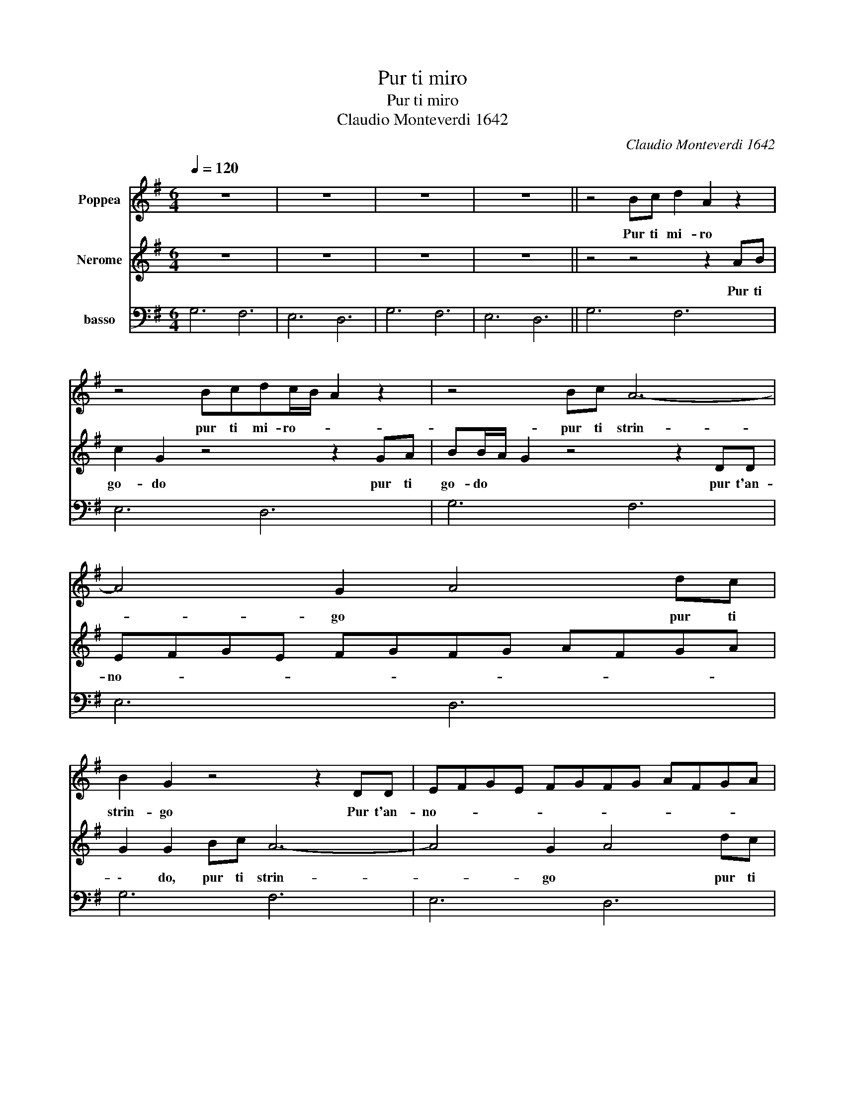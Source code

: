 X:1
T:Pur ti miro
T:Pur ti miro
T:Claudio Monteverdi 1642
C:Claudio Monteverdi 1642
%%score 1 2 3
L:1/8
Q:1/4=120
M:6/4
K:G
V:1 treble nm="Poppea"
V:2 treble nm="Nerome"
V:3 bass nm="basso"
V:1
 z12 | z12 | z12 | z12 || z4 Bc d2 A2 z2 | z4 Bcdc/B/ A2 z2 | z4 Bc A6- | A4 G2 A4 dc | %8
w: ||||Pur ti mi- ro|pur ti mi- ro- * *|pur ti strin-|* go * pur ti|
 B2 G2 z4 z2 DD | EFGE FGFG AFGA | G2 G2 BB B6- | B2 c2 d2 c4 B2 | B2 B2 B2 B6- | B4 AG F4 G2 | %14
w: strin- go Pur t'an-|no- * * * * * * * * * * *|* do Pi`u non pe-|* no, non pe- *|\-no, pi`u non mo-|* ro, non mor- *|
 G4 Bc d2 A2 z2 | z2 z B ^cd d4 c2 | d2 dc BA B2 B2 z2 | z2 ed cB B2 A3 A | G12 | z12 || %20
w: ro, O mia vi- ta|o mio te- so- ro,|* o * mia * vi- ta|o mio te- so- * * ro.|||
 z2 d2 c2 B2 z4 | z2 c2 B2 A2 z4 | z2 c2 d2 e2 z4 | z2 A2 G2 F2 z4 | z2 e2 B2 ^c2 z4 | %25
w: Io son tua|Spe- me mia|dil- lo, d`i|spe- me mia|dil- lo, d`i|
 z2 d2 c2 B2 z4 | z2 c2 B2 A2 z4 | z2 c2 G2 A2 z4 | e2 d2 e2 ^c2 B2 c2 | d2 z4 z2 G2 D2 | %30
w: L'i- dol mio|Tu sei pur|Si, mio ben,|mia vi- ta, s`i s`i s`i|s`i S`i, mio|
 E2 z4 F2 E2 F2 | G2 A4 B2 ^c4 | d4 z4 d2 c2 | B2 B2 A2 G4 B2 | B2 A2 B2 G4 z2 || z2 d2 c2 B2 z4 | %36
w: cor, mia vi- ta|s`i s`i s`i s`i|s`i s`i, mio|ben, s`i, mio cor, mia|vi- ta * s`i|Io son tua|
 z2 c2 B2 A2 z4 | z2 c2 d2 e2 z4 | z2 A2 G2 F2 z4 | z2 e2 B2 ^c2 z4 | z2 d2 c2 B2 z4 | %41
w: spe- me mia|dil- lo, d`i|spe- me mia|dil- lo, d`i|l'i- dol mio,|
 z2 c2 B2 A2 z4 | z2 c2 G2 A2 z4 | e2 d2 e2 ^c2 B2 c2 | d2 z4 z2 G2 D2 | E2 z4 F2 E2 F2 | %46
w: tu sei pur|s`i, mio ben,|mia vi- ta s`i s`i s`i|s`i s`i, mio|cor mia vi- ta|
 G2 A4 B2 ^c4 | d4 z4 d2 c2 | B2 B2 A2 G4 B2 |[M:3/4] B2 A2 B2 ||[M:6/4] G4 Bc d2 A2 z2 | %51
w: s`i s`i s`i s`i|s`i s`i, mio|ben, s`i mio cor, mia|vi- ta *|s`i Pur ti mi- ro|
 z4 Bcdc/B/ A2 z2 | z4 Bc A6- | A4 G2 A4 dc | B2 G2 z4 z2 DD | EFGE FGFG AFGA | G2 G2 BB B6- | %57
w: pur ti mi- ro * *|pur ti strin-|* go * pur ti|trin- go Pur t'an-|no- * * * * * * * * * * *|\- do Pi`u non pe-|
 B2 c2 d2 c4 B2 | B2 B2 B2 B6- | B4 AG F4 G2 | G4 Bc d2 A2 z2 | z2 z B ^cd d4 c2 | %62
w: * no, non pe- *|no, pi`u non mo-|* ro, non mo- *|\-ro, O mia vi- ta|o mio te- so- ro,|
 d2 dc BA B2 B2 z2 |[M:4/4] z4 z e/d/ cB | B2 A4 A2 | G8 |] %66
w: * o * mia * vi- ta|o * mio te-|\-so- * ro.||
V:2
 z12 | z12 | z12 | z12 || z4 z4 z2 AB | c2 G2 z4 z2 GA | BB/A/ G2 z4 z2 DD | EFGE FGFG AFGA | %8
w: ||||Pur ti|go- do pur ti|go- do * * pur t'an-|no- * * * * * * * * * * *|
 G2 G2 Bc A6- | A4 G2 A4 dc | B2 G2 z4 G2 G2 | G8 F2 G2 | G2 z4 z2 c2 c2 | c8- c2 B2 | %14
w: \- do, pur ti strin-|* go * pur ti|strin- go pi`u non|mo- * *|\-ro pi`u non|pe- * *|
 B4 z4 z2 GA | B2 GA GF E4 E2 | D4 z4 G=FED | E2 EE FG G4 F2 | G12 | z12 || z4 z4 G2 =F2 | %21
w: no, O mia|vi- ta o mio te- so- ro-|\- o * mia *|vi- ta o mio te- so- ro.|||Tuo son|
 E2 z4 z2 d2 c2 | d2 z4 z2 e2 B2 | ^c2 z4 z2 B2 A2 | ^G2 z4 z2 A2 =G2 | F2 z4 z2 G2 =F2 | %26
w: io dil- lo,|d`i tu sei|pur L'i- dol|mio tu sei|pur dil- lo,|
 E2 z4 z2 d2 c2 | B2 z4 z2 d2 A2 | B2 z4 A2 G2 A2 | F2 d2 A2 B2 z4 | c2 B2 c2 A2 B2 A2 | %31
w: d`i l'i- dol|mio si, mio|cor mia vi- ta|s`i s`i mio ben|mia vi- ta s`i s`i s`i|
 G2 z4 G2 A4 | F4 z4 B2 A2 | G2 G2 F2 E4 G2 | G2 F2 G2 G4 z2 || z4 z4 G2 =F2 | E2 z4 z2 d2 c2 | %37
w: s`i s`i s`i|s`i s`i mio|ben s`i mio cor, mia|vi- ta * s`i|Tuo son|io dil- lo,|
 B2 z4 z2 e2 B2 | ^c2 z4 z2 B2 A2 | ^G2 z4 z2 B2 =G2 | F2 z4 z2 G2 =F2 | E2 z4 z2 d2 c2 | %42
w: d`i, tu sei|pur l'i- dol|mio tu sei|pur dil- lo,|d`i l'i- dol|
 B2 z4 z2 d2 A2 | B2 z4 A2 G2 A2 | F2 d2 A2 B2 z4 | c2 B2 c2 A2 B2 A2 | G2 z4 G2 A4 | F4 z4 B2 A2 | %48
w: mio s`i, mio|cor mia vi- ta,|s`i s`i mio ben|mia vi- ta s`i s`i s`i|s`i s`i s`i|s`i s`i, mio|
 G2 G2 F2 E4 G2 |[M:3/4] G2 F2 G2 ||[M:6/4] G6 z4 AB | c2 G2 z4 z2 GA | BB/A/ G2 z4 z2 DD | %53
w: ben, s`i mio cor, mia|vi- ta *|s`i Pur ti|go- do pur ti|go- do * * pur t'an-|
 EFGE FGFG AFGA | G2 G2 Bc A6- | A4 G2 A4 dc | B2 G2 z4 G2 G2 | G8 F2 G2 | G2 z4 z2 c2 c2 | %59
w: no- * * * * * * * * * * *|* do, pur ti strin-|* go * pur ti|string- go pi`u non|mo- * *|ro pi`u non|
 c8- c2 B2 | B4 z4 z2 GA | B2 GA GF E4 E2 | D4 z4 G=FED |[M:4/4] E4 EEFG | G6 F2 | G8 |] %66
w: pe- * *|\-no, O mia|vi- ta o mio te- so- ro|* o * mia *|vi- ta o mio te-|\-so- ro.||
V:3
 G,6 F,6 | E,6 D,6 | G,6 F,6 | E,6 D,6 || G,6 F,6 | E,6 D,6 | G,6 F,6 | E,6 D,6 | G,6 F,6 | %9
 E,6 D,6 | G,6 F,6 | E,6 D,6 | G,6 F,6 | E,6 D,6 | G,6 F,6 | E,6 D,6 | D,6 G,6 | C,6 D,6 | %18
 G,6 F,6 | E,6 D,6 || G,,2 G,2 A,2 B,6 | C4 C,2 D,6 | G,6 ^G,6 | A,6 B,2 B,,4 | E,6 A,,6 | %25
 D,6 G,,6 | C,6 D,6 | G,2 D,4 =F,6 | G,6 A,4 A,,2 | D,6 G,2 B,,4 | C,6 D,6 | G,,2 F,,4 E,,6 | %32
 D,6 z2 B,,4 | E,2 B,,4 C,4 G,,2 | D,2 D,,4 G,,4 z2 || z2 G,2 A,2 B,6 | C4 C,2 D,6 | G,6 ^G,6 | %38
 A,6 B,2 B,,4 | E,6 A,,6 | D,6 G,,6 | C,6 D,6 | G,2 D,4 =F,6 | G,6 A,4 A,,2 | D,6 G,2 B,,4 | %45
 C,6 D,6 | G,,2 F,,4 E,,6 | D,4 z4 B,,4 | E,2 B,,4 C,4 G,,2 |[M:3/4] D,6 ||[M:6/4] G,6 F,6 | %51
 E,6 D,6 | G,6 F,6 | E,6 D,6 | G,6 F,6 | E,6 D,6 | G,6 F,6 | E,6 D,6 | G,6 F,6 | E,6 D,6 | %60
 G,6 F,6 | G,6 A,6 | D,6 G,6 |[M:4/4] C,8 | D,8 | G,,8 |] %66

